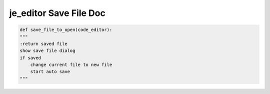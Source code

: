 ==================
je_editor Save File Doc
==================

.. code-block:: python

    def save_file_to_open(code_editor):
    """
    :return saved file
    show save file dialog
    if saved
        change current file to new file
        start auto save
    """